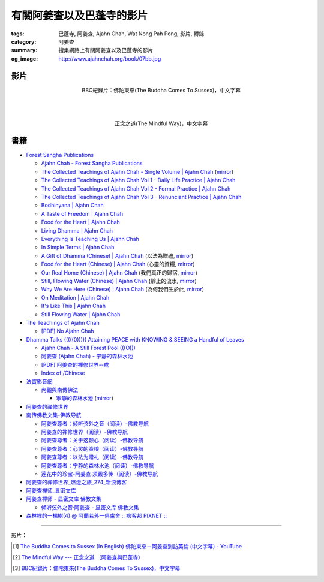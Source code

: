 有關阿姜查以及巴蓬寺的影片
##########################

:tags: 巴蓬寺, 阿姜查, Ajahn Chah, Wat Nong Pah Pong, 影片, 轉錄
:category: 阿姜查
:summary: 搜集網路上有關阿姜查以及巴蓬寺的影片
:og_image: http://www.ajahnchah.org/book/07bb.jpg


影片
++++

.. container:: align-center video-container

  .. raw:: html

    <iframe width="420" height="315" src="https://www.youtube.com/embed/TAUyTftvj_8" frameborder="0" allowfullscreen></iframe>

.. container:: align-center video-container-description

  BBC紀錄片：佛陀東來(The Buddha Comes To Sussex)，中文字幕

|
|
|

.. container:: align-center video-container

  .. raw:: html

    <iframe width="420" height="315" src="https://www.youtube.com/embed/f7IsEFaCiOc" frameborder="0" allowfullscreen></iframe>

.. container:: align-center video-container-description

  正念之道(The Mindful Way)，中文字幕



書籍
++++

- `Forest Sangha Publications <http://forestsanghapublications.org/>`_

  * `Ajahn Chah - Forest Sangha Publications <http://forestsanghapublications.org/viewAuthor.php?id=1>`_

  * `The Collected Teachings of Ajahn Chah - Single Volume | Ajahn Chah <http://forestsanghapublications.org/viewBook.php?id=50>`_
    (`mirror </7rsk9vjkm4p8z5xrdtqc/books/AjahnChah/The-Collected-Teachings-of-Ajahn-Chah-Single-Volume.pdf>`__)

  * `The Collected Teachings of Ajahn Chah Vol 1 - Daily Life Practice | Ajahn Chah <http://forestsanghapublications.org/viewBook.php?id=51>`_

  * `The Collected Teachings of Ajahn Chah Vol 2 - Formal Practice | Ajahn Chah <http://forestsanghapublications.org/viewBook.php?id=52>`_

  * `The Collected Teachings of Ajahn Chah Vol 3 - Renunciant Practice | Ajahn Chah <http://forestsanghapublications.org/viewBook.php?id=53>`_

  * `Bodhinyana | Ajahn Chah <http://forestsanghapublications.org/viewBook.php?id=25>`_

  * `A Taste of Freedom | Ajahn Chah <http://forestsanghapublications.org/viewBook.php?id=1>`_

  * `Food for the Heart | Ajahn Chah <http://forestsanghapublications.org/viewBook.php?id=3>`_

  * `Living Dhamma | Ajahn Chah <http://forestsanghapublications.org/viewBook.php?id=4>`_

  * `Everything Is Teaching Us | Ajahn Chah <http://forestsanghapublications.org/viewBook.php?id=2>`_

  * `In Simple Terms | Ajahn Chah <http://forestsanghapublications.org/viewBook.php?id=5>`_

  * `A Gift of Dhamma (Chinese) | Ajahn Chah <http://forestsanghapublications.org/viewBook.php?id=43>`_
    (以法為贈禮,
    `mirror </7rsk9vjkm4p8z5xrdtqc/books/AjahnChah/A_Gift_of_Dhamma_-_Ajahn_Chah_ZH.pdf>`__)

  * `Food for the Heart (Chinese) | Ajahn Chah <http://forestsanghapublications.org/viewBook.php?id=46>`_
    (心靈的資糧,
    `mirror </7rsk9vjkm4p8z5xrdtqc/books/AjahnChah/Food_for_the_Heart_-_Ajahn_Chah_ZH.pdf>`__)

  * `Our Real Home (Chinese) | Ajahn Chah <http://forestsanghapublications.org/viewBook.php?id=47>`_
    (我們真正的歸宿,
    `mirror </7rsk9vjkm4p8z5xrdtqc/books/AjahnChah/Our_Real_Home_-_Ajahn_Chah_ZH.pdf>`__)

  * `Still, Flowing Water (Chinese) | Ajahn Chah <http://forestsanghapublications.org/viewBook.php?id=48>`_
    (靜止的流水,
    `mirror </7rsk9vjkm4p8z5xrdtqc/books/AjahnChah/Still_Flowing_Water_-_Ajahn_Chah_ZH.pdf>`__)

  * `Why We Are Here (Chinese) | Ajahn Chah <http://forestsanghapublications.org/viewBook.php?id=49>`_
    (為何我們生於此,
    `mirror </7rsk9vjkm4p8z5xrdtqc/books/AjahnChah/Why_We_Are_Here_-_Ajahn_Chah_ZH.pdf>`__)

  * `On Meditation | Ajahn Chah <http://forestsanghapublications.org/viewBook.php?id=6>`_

  * `It's Like This | Ajahn Chah <http://forestsanghapublications.org/viewBook.php?id=98>`_

  * `Still Flowing Water | Ajahn Chah <http://forestsanghapublications.org/viewBook.php?id=99>`_


- `The Teachings of Ajahn Chah <https://www.ajahnchah.org/>`_

  * `[PDF] No Ajahn Chah <https://www.ajahnchah.org/pdf/no_ajahn_chah.pdf>`_


- `Dhamma Talks (((((0))))) Attaining PEACE with KNOWING & SEEING a Handful of Leaves <http://www.dhammatalks.net/>`_

  * `Ajahn Chah - A Still Forest Pool (((O))) <http://www.dhammatalks.net/Books2/Ajahn_Chah_A_Still_Forest_Pool.htm>`_

  * `阿姜查 (Ajahn Chah) - 宁静的森林水池 <http://www.dhammatalks.net/Chinese/Ajahn_Chah_A_Still_Forest_Pool.htm>`_

  * `[PDF] 阿姜查的禅修世界--戒 <http://www.dhammatalks.net/Chinese/The_Teachings_of_Ajahn_Chah_Sila.pdf>`_

  * `Index of /Chinese <http://www.dhammatalks.net/Chinese/>`_


- `法寶影音網 <http://www.buddhist.idv.tw/>`_

  * `內觀與南傳佛法 <http://www.buddhist.idv.tw//index.php?cat=c110&>`_

    + `寧靜的森林水池 <http://www.buddhist.idv.tw/FTP/%E6%B3%95%E5%AF%B6%E6%96%87%E4%BB%B6%E4%B8%8B%E8%BC%89/%E5%85%A7%E8%A7%80%E8%88%87%E5%8D%97%E5%82%B3%E4%BD%9B%E6%B3%95/%E5%AF%A7%E9%9D%9C%E7%9A%84%E6%A3%AE%E6%9E%97%E6%B0%B4%E6%B1%A0%28%E9%98%BF%E5%A7%9C%E6%9F%A5%29.pdf>`_
      (`mirror </7rsk9vjkm4p8z5xrdtqc/books/AjahnChah/A-Still-Forest-Pool_-_Ajahn_Chah_ZH_TW.pdf>`__)


- `阿姜查的禪修世界 <http://www.fosss.org/book/AJiangCha/Index.html>`_


- `南传佛教文集-佛教导航 <http://www.fjdh.cn/fjwh/ncjwj/>`_

  * `阿姜查尊者：倾听弦外之音（阅读）-佛教导航 <http://www.fjdh.cn/wumin/2014/04/120119327623.html>`_

  * `阿姜查的禅修世界（阅读）-佛教导航 <http://www.fjdh.cn/wumin/2013/02/103100210418.html>`_

  * `阿姜查尊者：关于这颗心（阅读）-佛教导航 <http://www.fjdh.cn/wumin/2013/12/130908313127.html>`_

  * `阿姜查尊者：心灵的资粮（阅读）-佛教导航 <http://www.fjdh.cn/wumin/2013/12/103909313108.html>`_

  * `阿姜查尊者：以法为赠礼（阅读）-佛教导航 <http://www.fjdh.cn/wumin/2013/03/080958214496.html>`_

  * `阿姜查尊者：宁静的森林水池（阅读）-佛教导航 <http://www.fjdh.cn/wumin/2013/03/074341214485.html>`_

  * `莲花中的珍宝-阿姜查·须跋多传（阅读）-佛教导航 <http://www.fjdh.cn/wumin/2013/02/152032210457.html>`_


- `阿姜查的禪修世界_燃燈之旅_274_新浪博客 <http://blog.sina.com.cn/s/articlelist_1571258821_16_1.html>`_


- `阿姜查禅师_显密文库 <http://xmwk.zgfj.cn/e/action/ListInfo/?classid=1631>`_


- `阿姜查禅师 - 显密文库 佛教文集 <http://read.goodweb.cn/news/news_more.asp?lm2=131>`_

  * `倾听弦外之音·阿姜查 - 显密文库 佛教文集 <http://read.goodweb.cn/news/news_more.asp?lm2=2440&open=_blank&tj=0&hot=0>`_


- `森林裡的一棵樹(4) @ 阿蘭若外一俱盧舍 :: 痞客邦 PIXNET :: <http://chakwos.pixnet.net/blog/post/14481911>`_

----

影片：

.. [1] `The Buddha Comes to Sussex (In English) 佛陀東來－阿姜查到訪英倫 (中文字幕) - YouTube <https://youtu.be/H5-Fzob9MZc>`_

.. [2] `The Mindful Way --- 正念之道 （阿姜查與巴蓬寺） <https://www.youtube.com/watch?v=f7IsEFaCiOc>`_

.. [3] `BBC紀錄片：佛陀東來(The Buddha Comes To Sussex)，中文字幕 <https://www.youtube.com/watch?v=TAUyTftvj_8>`_
